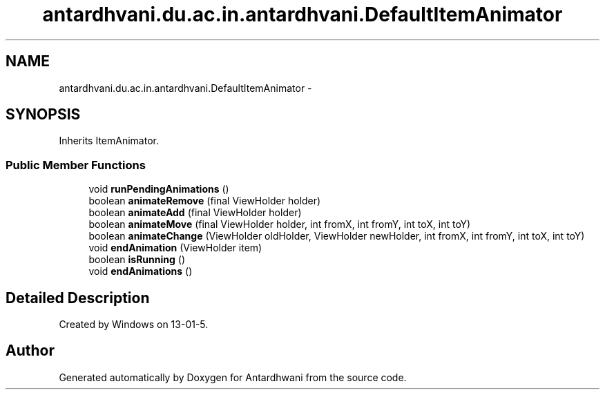 .TH "antardhvani.du.ac.in.antardhvani.DefaultItemAnimator" 3 "Fri May 29 2015" "Version 0.1" "Antardhwani" \" -*- nroff -*-
.ad l
.nh
.SH NAME
antardhvani.du.ac.in.antardhvani.DefaultItemAnimator \- 
.SH SYNOPSIS
.br
.PP
.PP
Inherits ItemAnimator\&.
.SS "Public Member Functions"

.in +1c
.ti -1c
.RI "void \fBrunPendingAnimations\fP ()"
.br
.ti -1c
.RI "boolean \fBanimateRemove\fP (final ViewHolder holder)"
.br
.ti -1c
.RI "boolean \fBanimateAdd\fP (final ViewHolder holder)"
.br
.ti -1c
.RI "boolean \fBanimateMove\fP (final ViewHolder holder, int fromX, int fromY, int toX, int toY)"
.br
.ti -1c
.RI "boolean \fBanimateChange\fP (ViewHolder oldHolder, ViewHolder newHolder, int fromX, int fromY, int toX, int toY)"
.br
.ti -1c
.RI "void \fBendAnimation\fP (ViewHolder item)"
.br
.ti -1c
.RI "boolean \fBisRunning\fP ()"
.br
.ti -1c
.RI "void \fBendAnimations\fP ()"
.br
.in -1c
.SH "Detailed Description"
.PP 
Created by Windows on 13-01-5\&. 

.SH "Author"
.PP 
Generated automatically by Doxygen for Antardhwani from the source code\&.
